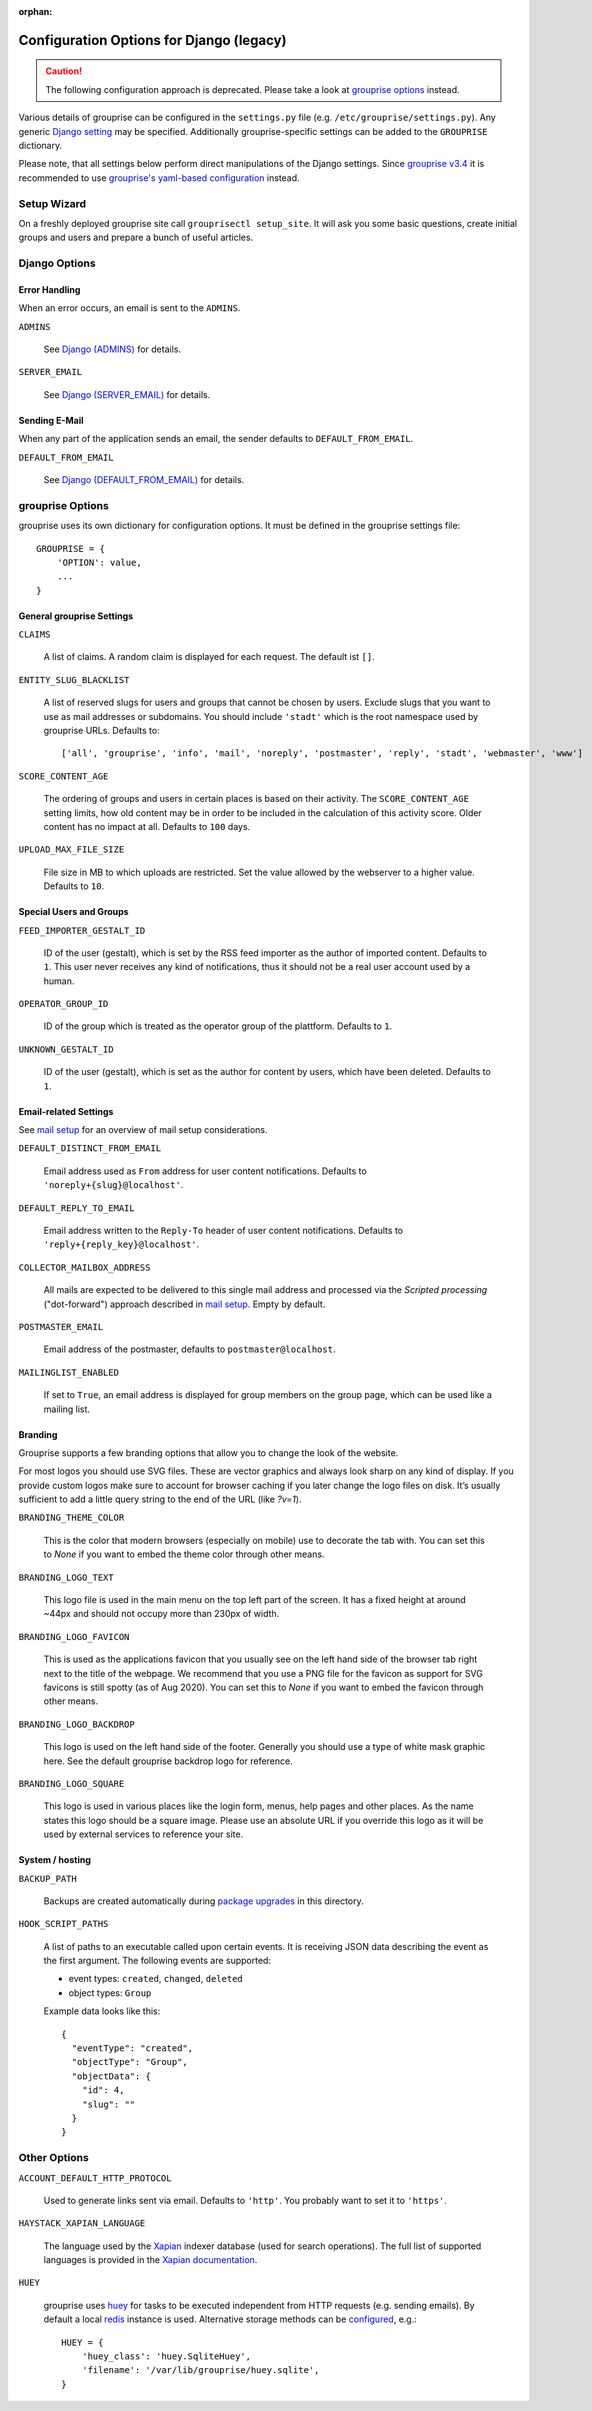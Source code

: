 :orphan:

*****************************************
Configuration Options for Django (legacy)
*****************************************

.. caution:: The following configuration approach is deprecated. Please take a look at `grouprise options <options.html>`_ instead.

Various details of grouprise can be configured in the ``settings.py`` file (e.g. ``/etc/grouprise/settings.py``).
Any generic `Django setting <https://docs.djangoproject.com/en/stable/ref/settings/>`_ may be specified.
Additionally grouprise-specific settings can be added to the ``GROUPRISE`` dictionary.

Please note, that all settings below perform direct manipulations of the Django settings.
Since `grouprise v3.4 <../releases/3.4.html>`_ it is recommended to use `grouprise's yaml-based configuration <options.html>`_ instead.

Setup Wizard
============

On a freshly deployed grouprise site call ``grouprisectl setup_site``. It will ask you some
basic questions, create initial groups and users and prepare a bunch of useful articles.

Django Options
==============

Error Handling
--------------

When an error occurs, an email is sent to the ``ADMINS``.

``ADMINS``

  See `Django (ADMINS) <https://docs.djangoproject.com/en/stable/ref/settings/#admins>`_ for details.

``SERVER_EMAIL``

  See `Django (SERVER_EMAIL) <https://docs.djangoproject.com/en/stable/ref/settings/#server-email>`_ for details.

Sending E-Mail
--------------

When any part of the application sends an email, the sender defaults to ``DEFAULT_FROM_EMAIL``.

``DEFAULT_FROM_EMAIL``

  See `Django (DEFAULT_FROM_EMAIL) <https://docs.djangoproject.com/en/stable/ref/settings/#default-from-email>`_ for details.


grouprise Options
=================

grouprise uses its own dictionary for configuration options. It must be defined in the
grouprise settings file::

  GROUPRISE = {
      'OPTION': value,
      ...
  }

General grouprise Settings
--------------------------

``CLAIMS``

  A list of claims. A random claim is displayed for each request. The default ist ``[]``.

``ENTITY_SLUG_BLACKLIST``

  A list of reserved slugs for users and groups that cannot be chosen by users. Exclude slugs
  that you want to use as mail addresses or subdomains. You should include ``'stadt'`` which
  is the root namespace used by grouprise URLs. Defaults to::

  ['all', 'grouprise', 'info', 'mail', 'noreply', 'postmaster', 'reply', 'stadt', 'webmaster', 'www']

``SCORE_CONTENT_AGE``

  The ordering of groups and users in certain places is based on their activity.  The
  ``SCORE_CONTENT_AGE`` setting limits, how old content may be in order to be included in the
  calculation of this activity score.  Older content has no impact at all.
  Defaults to ``100`` days.

``UPLOAD_MAX_FILE_SIZE``

  File size in MB to which uploads are restricted. Set the value allowed by the webserver to
  a higher value. Defaults to ``10``.

Special Users and Groups
------------------------

``FEED_IMPORTER_GESTALT_ID``

  ID of the user (gestalt), which is set by the RSS feed importer as the author of imported
  content. Defaults to ``1``.  This user never receives any kind of notifications, thus it should
  not be a real user account used by a human.

``OPERATOR_GROUP_ID``

  ID of the group which is treated as the operator group of the plattform. Defaults to ``1``.

``UNKNOWN_GESTALT_ID``

  ID of the user (gestalt), which is set as the author for content by users, which have been
  deleted. Defaults to ``1``.

Email-related Settings
----------------------

See `mail setup <../mail_setup.html>`_ for an overview of mail setup considerations.

``DEFAULT_DISTINCT_FROM_EMAIL``

  Email address used as ``From`` address for user content notifications. Defaults to
  ``'noreply+{slug}@localhost'``.

``DEFAULT_REPLY_TO_EMAIL``

  Email address written to the ``Reply-To`` header of user content notifications. Defaults to
  ``'reply+{reply_key}@localhost'``.

``COLLECTOR_MAILBOX_ADDRESS``

  All mails are expected to be delivered to this single mail address and processed via the
  *Scripted processing* ("dot-forward") approach described in `mail setup <../mail_setup.html>`_.
  Empty by default.


``POSTMASTER_EMAIL``

  Email address of the postmaster, defaults to ``postmaster@localhost``.

``MAILINGLIST_ENABLED``

  If set to ``True``, an email address is displayed for group members on the group page, which
  can be used like a mailing list.

Branding
--------

Grouprise supports a few branding options that allow you to change the look of the website.

For most logos you should use SVG files. These are vector graphics and always look sharp
on any kind of display. If you provide custom logos make sure to account for browser caching
if you later change the logo files on disk. It’s usually sufficient to add a little query
string to the end of the URL (like `?v=1`).

``BRANDING_THEME_COLOR``

  This is the color that modern browsers (especially on mobile) use to decorate the tab with.
  You can set this to `None` if you want to embed the theme color through other means.

``BRANDING_LOGO_TEXT``

  This logo file is used in the main menu on the top left part of the screen.
  It has a fixed height at around ~44px and should not occupy more than 230px of width.

``BRANDING_LOGO_FAVICON``

  This is used as the applications favicon that you usually see on the left hand side
  of the browser tab right next to the title of the webpage. We recommend that you use a
  PNG file for the favicon as support for SVG favicons is still spotty (as of Aug 2020).
  You can set this to `None` if you want to embed the favicon through other means.

``BRANDING_LOGO_BACKDROP``

  This logo is used on the left hand side of the footer. Generally you should use a type
  of white mask graphic here. See the default grouprise backdrop logo for reference.

``BRANDING_LOGO_SQUARE``

  This logo is used in various places like the login form, menus, help pages and other
  places. As the name states this logo should be a square image. Please use an
  absolute URL if you override this logo as it will be used by external services
  to reference your site.


System / hosting
----------------

``BACKUP_PATH``

  Backups are created automatically during `package upgrades <../deployment/deb.html>`_ in this
  directory.

``HOOK_SCRIPT_PATHS``

  A list of paths to an executable called upon certain events. It is receiving JSON data describing the
  event as the first argument. The following events are supported:

  * event types: ``created``, ``changed``, ``deleted``
  * object types: ``Group``

  Example data looks like this::

    {
      "eventType": "created",
      "objectType": "Group",
      "objectData": {
        "id": 4,
        "slug": ""
      }
    }


Other Options
=============

``ACCOUNT_DEFAULT_HTTP_PROTOCOL``

  Used to generate links sent via email. Defaults to ``'http'``. You probably want to set it
  to ``'https'``.

``HAYSTACK_XAPIAN_LANGUAGE``

  The language used by the `Xapian <https://xapian.org/>`_ indexer database (used for search
  operations).  The full list of supported languages is provided in the
  `Xapian documentation <https://xapian.org/docs/apidoc/html/classXapian_1_1Stem.html>`_.

``HUEY``

  grouprise uses `huey <https://huey.readthedocs.io/en/latest/index.html>`_ for tasks to be
  executed independent from HTTP requests (e.g. sending emails). By default a local
  `redis <https://redis.io/>`_ instance is used. Alternative storage methods can be
  `configured <https://huey.readthedocs.io/en/latest/contrib.html#django>`_, e.g.::

    HUEY = {
        'huey_class': 'huey.SqliteHuey',
        'filename': '/var/lib/grouprise/huey.sqlite',
    }


